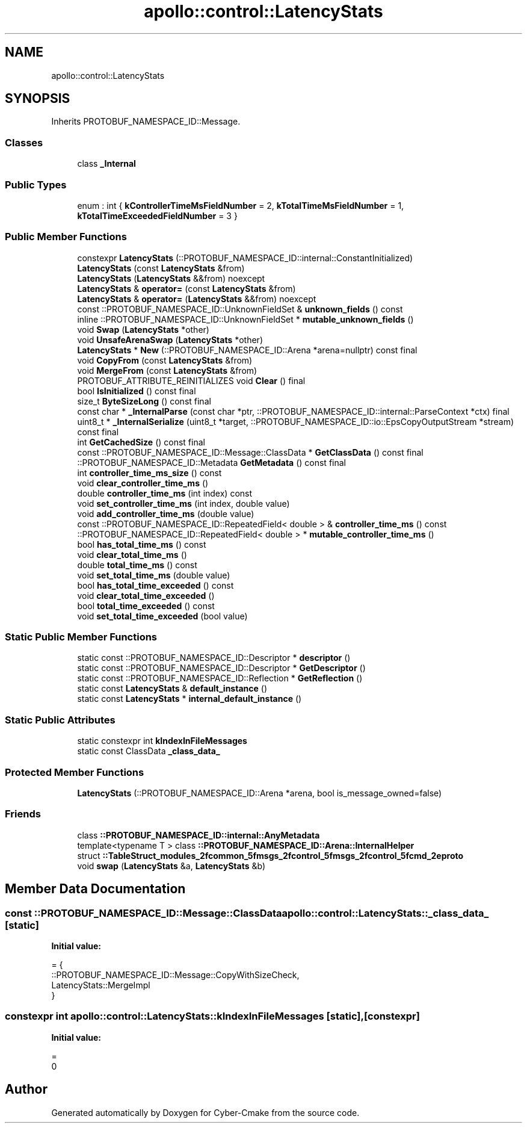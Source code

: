 .TH "apollo::control::LatencyStats" 3 "Sun Sep 3 2023" "Version 8.0" "Cyber-Cmake" \" -*- nroff -*-
.ad l
.nh
.SH NAME
apollo::control::LatencyStats
.SH SYNOPSIS
.br
.PP
.PP
Inherits PROTOBUF_NAMESPACE_ID::Message\&.
.SS "Classes"

.in +1c
.ti -1c
.RI "class \fB_Internal\fP"
.br
.in -1c
.SS "Public Types"

.in +1c
.ti -1c
.RI "enum : int { \fBkControllerTimeMsFieldNumber\fP = 2, \fBkTotalTimeMsFieldNumber\fP = 1, \fBkTotalTimeExceededFieldNumber\fP = 3 }"
.br
.in -1c
.SS "Public Member Functions"

.in +1c
.ti -1c
.RI "constexpr \fBLatencyStats\fP (::PROTOBUF_NAMESPACE_ID::internal::ConstantInitialized)"
.br
.ti -1c
.RI "\fBLatencyStats\fP (const \fBLatencyStats\fP &from)"
.br
.ti -1c
.RI "\fBLatencyStats\fP (\fBLatencyStats\fP &&from) noexcept"
.br
.ti -1c
.RI "\fBLatencyStats\fP & \fBoperator=\fP (const \fBLatencyStats\fP &from)"
.br
.ti -1c
.RI "\fBLatencyStats\fP & \fBoperator=\fP (\fBLatencyStats\fP &&from) noexcept"
.br
.ti -1c
.RI "const ::PROTOBUF_NAMESPACE_ID::UnknownFieldSet & \fBunknown_fields\fP () const"
.br
.ti -1c
.RI "inline ::PROTOBUF_NAMESPACE_ID::UnknownFieldSet * \fBmutable_unknown_fields\fP ()"
.br
.ti -1c
.RI "void \fBSwap\fP (\fBLatencyStats\fP *other)"
.br
.ti -1c
.RI "void \fBUnsafeArenaSwap\fP (\fBLatencyStats\fP *other)"
.br
.ti -1c
.RI "\fBLatencyStats\fP * \fBNew\fP (::PROTOBUF_NAMESPACE_ID::Arena *arena=nullptr) const final"
.br
.ti -1c
.RI "void \fBCopyFrom\fP (const \fBLatencyStats\fP &from)"
.br
.ti -1c
.RI "void \fBMergeFrom\fP (const \fBLatencyStats\fP &from)"
.br
.ti -1c
.RI "PROTOBUF_ATTRIBUTE_REINITIALIZES void \fBClear\fP () final"
.br
.ti -1c
.RI "bool \fBIsInitialized\fP () const final"
.br
.ti -1c
.RI "size_t \fBByteSizeLong\fP () const final"
.br
.ti -1c
.RI "const char * \fB_InternalParse\fP (const char *ptr, ::PROTOBUF_NAMESPACE_ID::internal::ParseContext *ctx) final"
.br
.ti -1c
.RI "uint8_t * \fB_InternalSerialize\fP (uint8_t *target, ::PROTOBUF_NAMESPACE_ID::io::EpsCopyOutputStream *stream) const final"
.br
.ti -1c
.RI "int \fBGetCachedSize\fP () const final"
.br
.ti -1c
.RI "const ::PROTOBUF_NAMESPACE_ID::Message::ClassData * \fBGetClassData\fP () const final"
.br
.ti -1c
.RI "::PROTOBUF_NAMESPACE_ID::Metadata \fBGetMetadata\fP () const final"
.br
.ti -1c
.RI "int \fBcontroller_time_ms_size\fP () const"
.br
.ti -1c
.RI "void \fBclear_controller_time_ms\fP ()"
.br
.ti -1c
.RI "double \fBcontroller_time_ms\fP (int index) const"
.br
.ti -1c
.RI "void \fBset_controller_time_ms\fP (int index, double value)"
.br
.ti -1c
.RI "void \fBadd_controller_time_ms\fP (double value)"
.br
.ti -1c
.RI "const ::PROTOBUF_NAMESPACE_ID::RepeatedField< double > & \fBcontroller_time_ms\fP () const"
.br
.ti -1c
.RI "::PROTOBUF_NAMESPACE_ID::RepeatedField< double > * \fBmutable_controller_time_ms\fP ()"
.br
.ti -1c
.RI "bool \fBhas_total_time_ms\fP () const"
.br
.ti -1c
.RI "void \fBclear_total_time_ms\fP ()"
.br
.ti -1c
.RI "double \fBtotal_time_ms\fP () const"
.br
.ti -1c
.RI "void \fBset_total_time_ms\fP (double value)"
.br
.ti -1c
.RI "bool \fBhas_total_time_exceeded\fP () const"
.br
.ti -1c
.RI "void \fBclear_total_time_exceeded\fP ()"
.br
.ti -1c
.RI "bool \fBtotal_time_exceeded\fP () const"
.br
.ti -1c
.RI "void \fBset_total_time_exceeded\fP (bool value)"
.br
.in -1c
.SS "Static Public Member Functions"

.in +1c
.ti -1c
.RI "static const ::PROTOBUF_NAMESPACE_ID::Descriptor * \fBdescriptor\fP ()"
.br
.ti -1c
.RI "static const ::PROTOBUF_NAMESPACE_ID::Descriptor * \fBGetDescriptor\fP ()"
.br
.ti -1c
.RI "static const ::PROTOBUF_NAMESPACE_ID::Reflection * \fBGetReflection\fP ()"
.br
.ti -1c
.RI "static const \fBLatencyStats\fP & \fBdefault_instance\fP ()"
.br
.ti -1c
.RI "static const \fBLatencyStats\fP * \fBinternal_default_instance\fP ()"
.br
.in -1c
.SS "Static Public Attributes"

.in +1c
.ti -1c
.RI "static constexpr int \fBkIndexInFileMessages\fP"
.br
.ti -1c
.RI "static const ClassData \fB_class_data_\fP"
.br
.in -1c
.SS "Protected Member Functions"

.in +1c
.ti -1c
.RI "\fBLatencyStats\fP (::PROTOBUF_NAMESPACE_ID::Arena *arena, bool is_message_owned=false)"
.br
.in -1c
.SS "Friends"

.in +1c
.ti -1c
.RI "class \fB::PROTOBUF_NAMESPACE_ID::internal::AnyMetadata\fP"
.br
.ti -1c
.RI "template<typename T > class \fB::PROTOBUF_NAMESPACE_ID::Arena::InternalHelper\fP"
.br
.ti -1c
.RI "struct \fB::TableStruct_modules_2fcommon_5fmsgs_2fcontrol_5fmsgs_2fcontrol_5fcmd_2eproto\fP"
.br
.ti -1c
.RI "void \fBswap\fP (\fBLatencyStats\fP &a, \fBLatencyStats\fP &b)"
.br
.in -1c
.SH "Member Data Documentation"
.PP 
.SS "const ::PROTOBUF_NAMESPACE_ID::Message::ClassData apollo::control::LatencyStats::_class_data_\fC [static]\fP"
\fBInitial value:\fP
.PP
.nf
= {
    ::PROTOBUF_NAMESPACE_ID::Message::CopyWithSizeCheck,
    LatencyStats::MergeImpl
}
.fi
.SS "constexpr int apollo::control::LatencyStats::kIndexInFileMessages\fC [static]\fP, \fC [constexpr]\fP"
\fBInitial value:\fP
.PP
.nf
=
    0
.fi


.SH "Author"
.PP 
Generated automatically by Doxygen for Cyber-Cmake from the source code\&.

